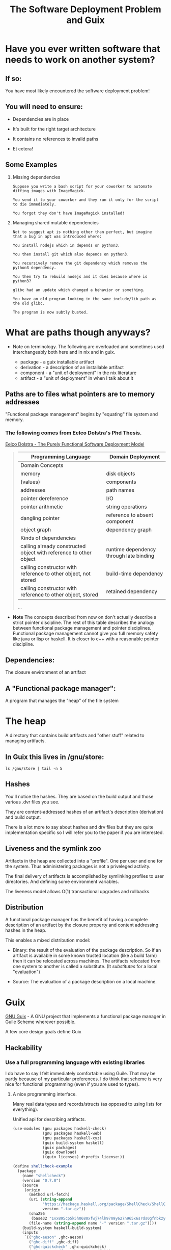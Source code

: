 #+title: The Software Deployment Problem and Guix

* Have you ever written software that needs to work on another system?

** If so:

   You have most likely encountered the software deployment problem!

** You will need to ensure:

   - Dependencies are in place

   - It's built for the right target architecture

   - It contains no references to invalid paths

   - Et cetera!

** Some Examples

   1. Missing dependencies
      #+begin_example
      Suppose you write a bash script for your coworker to automate
      diffing images with ImageMagick.

      You send it to your coworker and they run it only for the script
      to die immediately.

      You forgot they don't have ImageMagick installed!
      #+end_example

   2. Managing shared mutable dependencies
      #+begin_example
      Not to suggest apt is nothing other than perfect, but imagine
      that a bug in apt was introduced where:

      You install nodejs which in depends on python3.

      You then install git which also depends on python3.

      You recursively remove the git dependency which removes the
      python3 dependency.

      You then try to rebuild nodejs and it dies because where is
      python3?
      #+end_example

      #+begin_example
      glibc had an update which changed a behavior or something.

      You have an old program looking in the same include/lib path as
      the old glibc.

      The program is now subtly busted.
      #+end_example

* What are paths though anyways?

  - Note on terminology. The following are overloaded and sometimes
    used interchangeably both here and in nix and in guix.

    + package - a guix installable artifact
    + derivation - a description of an installable artifact
    + component - a "unit of deployment" in the nix literature
    + artifact - a "unit of deployment" in when I talk about it

** Paths are to files what pointers are to memory addresses

   "Functional package management" begins by "equating" file
   system and memory.

*** The following comes from Eelco Dolstra's Phd Thesis.

    [[https://nixos.org/~eelco/pubs/phd-thesis.pdf][Eelco Dolstra - The Purely Functional Software Deployment Model]]

   #+begin_quote

   | Programming Language                                              | Domain Deployment                       |
   |-------------------------------------------------------------------+-----------------------------------------|
   | Domain Concepts                                                   |                                         |
   |-------------------------------------------------------------------+-----------------------------------------|
   | memory                                                            | disk objects                            |
   | (values)                                                          | components                              |
   | addresses                                                         | path names                              |
   | pointer dereference                                               | I/O                                     |
   | pointer arithmetic                                                | string operations                       |
   | dangling pointer                                                  | reference to absent component           |
   | object graph                                                      | dependency graph                        |
   |-------------------------------------------------------------------+-----------------------------------------|
   | Kinds of dependencies                                             |                                         |
   |-------------------------------------------------------------------+-----------------------------------------|
   | calling already constructed object with reference to other object | runtime dependency through late binding |
   | calling constructor with reference to other object, not stored    | build-time dependency                   |
   | calling constructor with reference to other object, stored        | retained dependency                     |

   ...
   #+end_quote

   - *Note* The concepts described from now on don't actually describe
     a strict pointer discipline. The rest of this table describes the
     analogy between functional package management and pointer
     disciplines. Functional package management cannot give you full
     memory safety like java or lisp or haskell.  It is closer to c++
     with a reasonable pointer discipline.

** Dependencies:

   The closure environment of an artifact

** A "Functional package manager":

   A program that manages the "heap" of the file system

* The heap

  A directory that contains build artifacts and "other stuff" related
  to managing artifacts.

** In Guix this lives in /gnu/store:

  #+begin_src shell
  ls /gnu/store | tail -n 5
  #+end_src

** Hashes

   You'll notice the hashes. They are based on the build output and
   those various .dvr files you see.

   They are content-addressed hashes of an artifact's description
   (derivation) and build output.

   There is a lot more to say about hashes and drv files but they are
   quite implementation specific so I will refer you to the paper
   if you are interested.

** Liveness and the symlink zoo

   Artifacts in the heap are collected into a "profile".  One per user
   and one for the system.  Thus administering packages is not a
   priveleged activity.

   The final delivery of artifacts is accomplished by symlinking
   profiles to user directories. And defining some environment
   variables.


  The liveness model allows O(1) transactional upgrades and rollbacks.

** Distribution

  A functional package manager has the benefit of having a complete
  description of an artifact by the closure property and content
  addressing hashes in the heap.

  This enables a mixed distribution model:

  - Binary: the result of the evaluation of the package
    description. So if an artifact is available in some known trusted
    location (like a build farm) then it can be relocated across
    machines. The artifacts relocated from one system to another is
    called a substitute. (It /substitutes/ for a local "evaluation")


  - Source: The evaluation of a package description on a local
    machine.

* Guix

  [[http://guix.gnu.org/][GNU Guix]] - A GNU project that implements a functional package
  manager in Guile Scheme wherever possible.

  A few core design goals define Guix

** Hackability

*** Use a full programming language with existing libraries

    I do have to say I felt immediately comfortable using Guile.  That
    may be partly because of my particular preferences. I do think
    that scheme is very nice for functional programming (even if you
    are used to types).

**** A nice programming interface.

     Many real data types and records/structs (as opposed to using
     lists for everything).

     Unified api for describing artifacts.

     #+begin_src scheme :results output
     (use-modules (gnu packages haskell-check)
                  (gnu packages haskell-web)
                  (gnu packages haskell-xyz)
                  (guix build-system haskell)
                  (guix packages)
                  (guix download)
                  ((guix licenses) #:prefix license:))

     (define shellcheck-example
       (package
         (name "shellcheck")
         (version "0.7.0")
         (source
          (origin
            (method url-fetch)
            (uri (string-append
                  "https://hackage.haskell.org/package/ShellCheck/ShellCheck-"
                  version ".tar.gz"))
            (sha256
             (base32 "1vx895cp5k5h0680xfwj74lk97m9y627n965x6srds0gfnbkzy9s"))
            (file-name (string-append name "-" version ".tar.gz"))))
         (build-system haskell-build-system)
         (inputs
          `(("ghc-aeson" ,ghc-aeson)
            ("ghc-diff" ,ghc-diff)
            ("ghc-quickcheck" ,ghc-quickcheck)
            ("ghc-regex-tdfa" ,ghc-regex-tdfa)))
         (home-page "https://github.com/koalaman/shellcheck")
         (synopsis "Static analysis for shell scripts")
         (description "@code{shellcheck} provides static analysis for
     @command{bash} and @command{sh} shell scripts.
     It gives warnings and suggestions in order to:

     @enumerate
     @item Point out and clarify typical beginner's syntax issues that cause
     a shell to give cryptic error messages.
     @item Point out and clarify typical intermediate level semantic problems
     that cause a shell to behave strangely and counter-intuitively.
     @item Point out subtle caveats, corner cases and pitfalls that may cause an
     advanced user's otherwise working script to fail under future circumstances.
     @end enumerate")
         (license license:gpl3+)))

     (format #t "~A~%" shellcheck-example)
     #+end_src

**** Quotation and staging code for building

     The idea of quotation is really nice for package description.
     Package builds are described in quoted scheme. There is more,
     though. Sometimes evaluation needs to be delayed until build
     time. So there are G-Expressions - a library to talk about the
     store/heap and what to do with it.

     The following refers to something in the store. Nothing we can
     talk about locally.

     #+begin_src scheme
     (use-modules (guix gexp)
                  (gnu packages shells))
     (format #t "~A~%" #~(string-append #$fish "/bin/fish"))
     #+end_src

*** Some utilities to smooth out the hacking experience

    - guix repl - drop into a guile repl with the guix modules loaded

      #+begin_src shell
      guix repl
      #+end_src

    - guix edit - jump to the source of an artifact in ~$EDITOR~

      #+begin_src shell
      guix edit ghc
      #+end_src

    - guix import {crate,hackage,stackage,elpa} and more

      Implemented in scheme and part of the official cli.

*** Documentation

    Good documentation. Available locally and on the web.
    (Both Guile and Guix!)

    - [[https://guix.gnu.org/manual/en/][The Guix Manual]]

      #+begin_example
      info guix
      #+end_example

    - [[https://www.gnu.org/software/guile/manual/][The Guile Manual]]

      #+begin_example
      info guile
      #+end_example

** Bootstrapping

   Bootstrapping is a goal of many people in the project.

   - Rustc - bootstrapped from mrustc at rust version 19

   - [[https://www.gnu.org/software/mes/][GNU Mes]] - Created to reduce the binary seed in Guix (also to
     address trusting trust attacks)

   - GHC - An effort was made to bootstrap from HUGs, though ongoing

   - SML - A current effort ongoing to bootstrap NJ SML

** Reproducibility

   It is a strong desire to find and reduce non-determinism in
   artifact builds. This is hard though, and there is nothing stopping
   unreproducible descriptions from getting in.

   Tools for detection exist and determinism checking is a requirement
   for patches to be merged.

   #+begin_example
   guix build --rounds=N --check shellcheck-example
   #+end_example

** Free Software

   - No binary blobs whenever possible (deblobbed linux-libre kernel)

   - No proprietary licensing in official repo.

** Nice communities

   A "modern" GNU project, complete with code of conduct.

** Not strictly design goals, but other cool stuff going on

   - GNU Hurd support is an active area of work

   - High Performance Computing is quite actively supported

   - Forthcoming formal methods working group

** [[http://guix.gnu.org/contact/][Official communication channels]]

   - #guix on irc

   - active help, devel, and info mailing lists

   - issues and patches managed via debbugs
